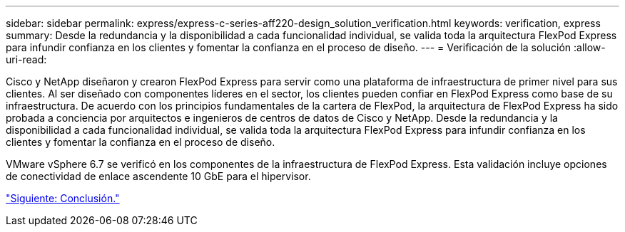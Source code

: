 ---
sidebar: sidebar 
permalink: express/express-c-series-aff220-design_solution_verification.html 
keywords: verification, express 
summary: Desde la redundancia y la disponibilidad a cada funcionalidad individual, se valida toda la arquitectura FlexPod Express para infundir confianza en los clientes y fomentar la confianza en el proceso de diseño. 
---
= Verificación de la solución
:allow-uri-read: 


Cisco y NetApp diseñaron y crearon FlexPod Express para servir como una plataforma de infraestructura de primer nivel para sus clientes. Al ser diseñado con componentes líderes en el sector, los clientes pueden confiar en FlexPod Express como base de su infraestructura. De acuerdo con los principios fundamentales de la cartera de FlexPod, la arquitectura de FlexPod Express ha sido probada a conciencia por arquitectos e ingenieros de centros de datos de Cisco y NetApp. Desde la redundancia y la disponibilidad a cada funcionalidad individual, se valida toda la arquitectura FlexPod Express para infundir confianza en los clientes y fomentar la confianza en el proceso de diseño.

VMware vSphere 6.7 se verificó en los componentes de la infraestructura de FlexPod Express. Esta validación incluye opciones de conectividad de enlace ascendente 10 GbE para el hipervisor.

link:express-c-series-aff220-design_conclusion.html["Siguiente: Conclusión."]
